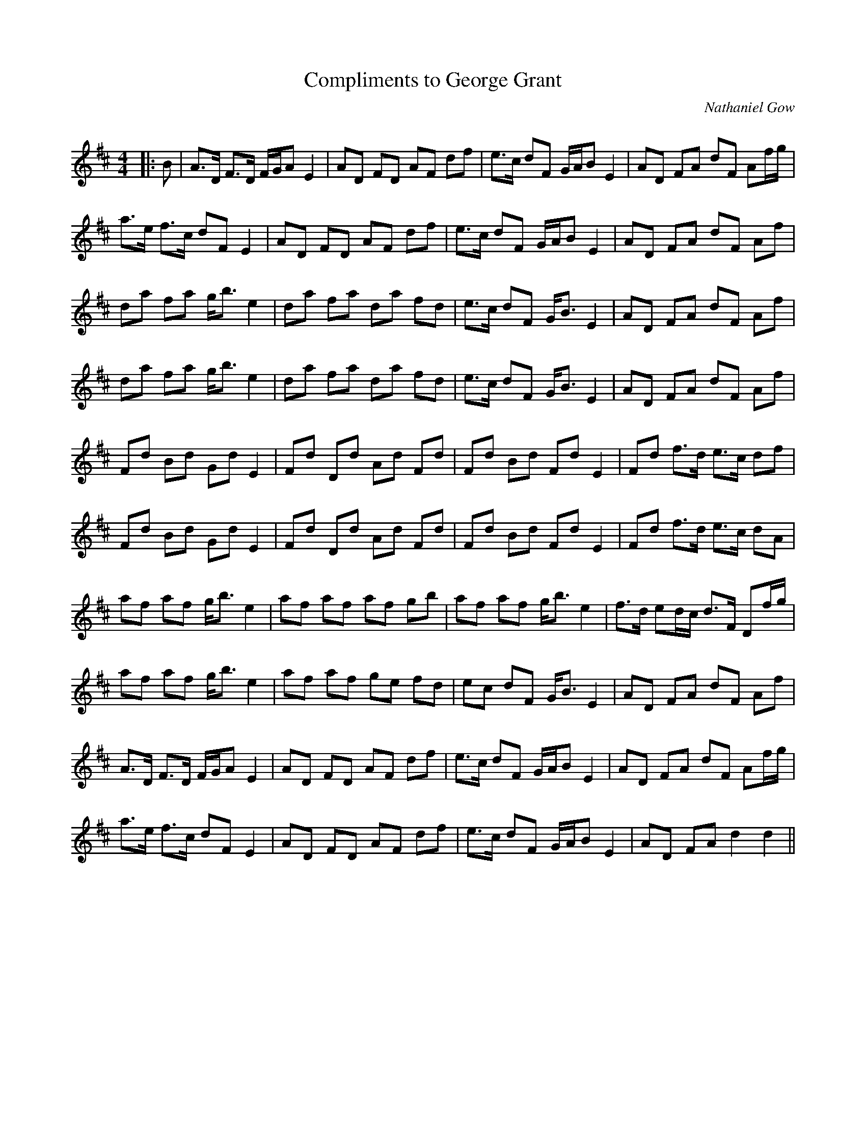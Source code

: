 X:1
T: Compliments to George Grant
C:Nathaniel Gow
R:Strathspey
Q: 128
K:D
M:4/4
L:1/16
|:B2|A3D F3D FGA2 E4|A2D2 F2D2 A2F2 d2f2|e3c d2F2 GAB2 E4|A2D2 F2A2 d2F2 A2fg|
a3e f3c d2F2 E4|A2D2 F2D2 A2F2 d2f2|e3c d2F2 GAB2 E4|A2D2 F2A2 d2F2 A2f2|
d2a2 f2a2 gb3 e4|d2a2 f2a2 d2a2 f2d2|e3c d2F2 GB3 E4|A2D2 F2A2 d2F2 A2f2|
d2a2 f2a2 gb3 e4|d2a2 f2a2 d2a2 f2d2|e3c d2F2 GB3 E4|A2D2 F2A2 d2F2 A2f2|
F2d2 B2d2 G2d2 E4|F2d2 D2d2 A2d2 F2d2|F2d2 B2d2 F2d2 E4|F2d2 f3d e3c d2f2|
F2d2 B2d2 G2d2 E4|F2d2 D2d2 A2d2 F2d2|F2d2 B2d2 F2d2 E4|F2d2 f3d e3c d2A2|
a2f2 a2f2 gb3 e4|a2f2 a2f2 a2f2 g2b2|a2f2 a2f2 gb3 e4|f3d e2dc d3F D2fg|
a2f2 a2f2 gb3 e4|a2f2 a2f2 g2e2 f2d2|e2c2 d2F2 GB3 E4|A2D2 F2A2 d2F2 A2f2|
A3D F3D FGA2 E4|A2D2 F2D2 A2F2 d2f2|e3c d2F2 GAB2 E4|A2D2 F2A2 d2F2 A2fg|
a3e f3c d2F2 E4|A2D2 F2D2 A2F2 d2f2|e3c d2F2 GAB2 E4|A2D2 F2A2 d4d4||
